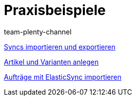 = Praxisbeispiele
:index: false
:author: team-plenty-channel

xref:videos:import-export.adoc#[Syncs importieren und exportieren]

xref:videos:artikel-und-varianten-anlegen.adoc#[Artikel und Varianten anlegen]

xref:videos:auftraege-importieren.adoc#[Aufträge mit ElasticSync importieren]
